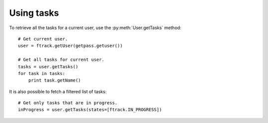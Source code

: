 ..
    :copyright: Copyright (c) 2014 ftrack

.. py:currentmodule:: ftrack

.. _developing/legacy/api_tutorial/using_tasks:

***********
Using tasks
***********

To retrieve all the tasks for a current user, use the :py:meth:`User.getTasks`
method::

    # Get current user.
    user = ftrack.getUser(getpass.getuser())

    # Get all tasks for current user.
    tasks = user.getTasks()
    for task in tasks:
        print task.getName()

It is also possible to fetch a filtered list of tasks::

    # Get only tasks that are in progress.
    inProgress = user.getTasks(states=[ftrack.IN_PROGRESS])

